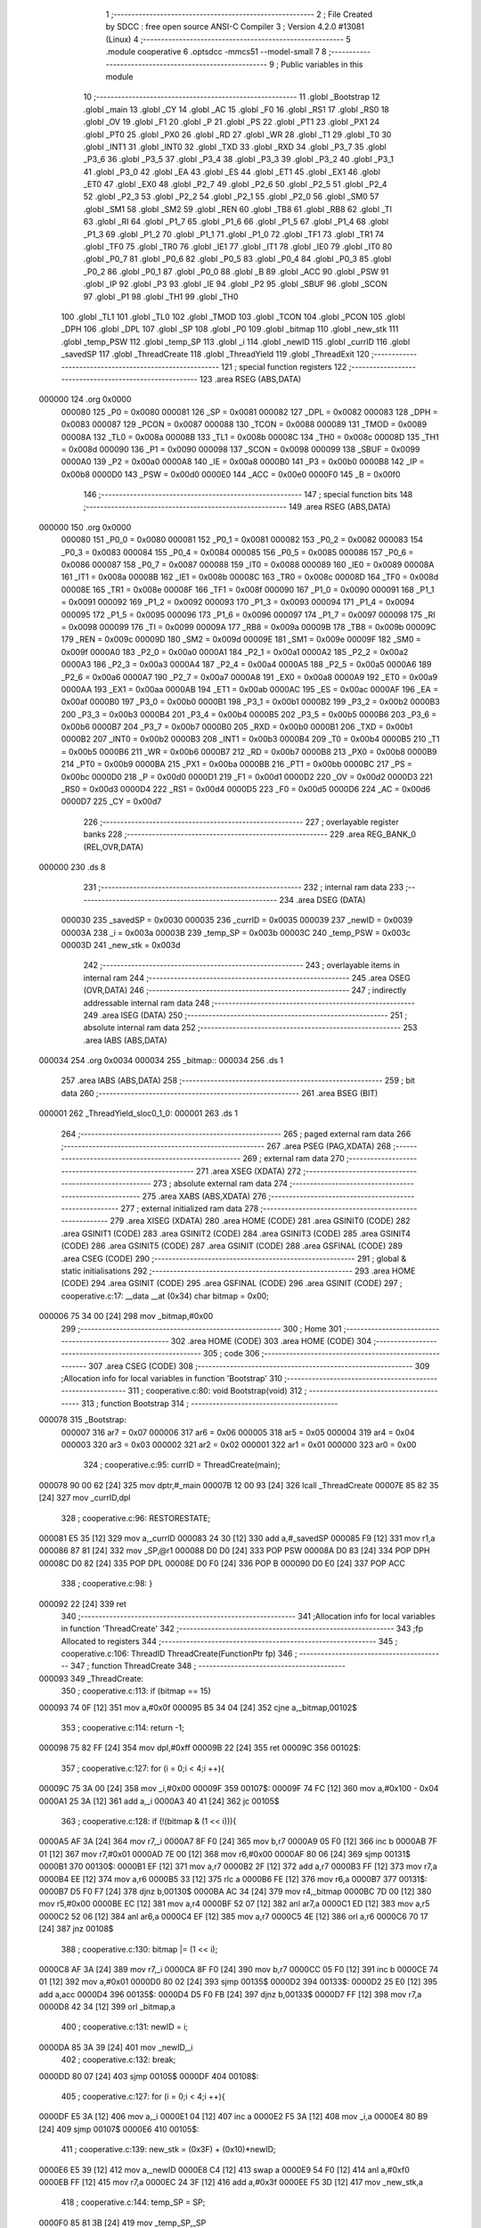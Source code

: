                                       1 ;--------------------------------------------------------
                                      2 ; File Created by SDCC : free open source ANSI-C Compiler
                                      3 ; Version 4.2.0 #13081 (Linux)
                                      4 ;--------------------------------------------------------
                                      5 	.module cooperative
                                      6 	.optsdcc -mmcs51 --model-small
                                      7 	
                                      8 ;--------------------------------------------------------
                                      9 ; Public variables in this module
                                     10 ;--------------------------------------------------------
                                     11 	.globl _Bootstrap
                                     12 	.globl _main
                                     13 	.globl _CY
                                     14 	.globl _AC
                                     15 	.globl _F0
                                     16 	.globl _RS1
                                     17 	.globl _RS0
                                     18 	.globl _OV
                                     19 	.globl _F1
                                     20 	.globl _P
                                     21 	.globl _PS
                                     22 	.globl _PT1
                                     23 	.globl _PX1
                                     24 	.globl _PT0
                                     25 	.globl _PX0
                                     26 	.globl _RD
                                     27 	.globl _WR
                                     28 	.globl _T1
                                     29 	.globl _T0
                                     30 	.globl _INT1
                                     31 	.globl _INT0
                                     32 	.globl _TXD
                                     33 	.globl _RXD
                                     34 	.globl _P3_7
                                     35 	.globl _P3_6
                                     36 	.globl _P3_5
                                     37 	.globl _P3_4
                                     38 	.globl _P3_3
                                     39 	.globl _P3_2
                                     40 	.globl _P3_1
                                     41 	.globl _P3_0
                                     42 	.globl _EA
                                     43 	.globl _ES
                                     44 	.globl _ET1
                                     45 	.globl _EX1
                                     46 	.globl _ET0
                                     47 	.globl _EX0
                                     48 	.globl _P2_7
                                     49 	.globl _P2_6
                                     50 	.globl _P2_5
                                     51 	.globl _P2_4
                                     52 	.globl _P2_3
                                     53 	.globl _P2_2
                                     54 	.globl _P2_1
                                     55 	.globl _P2_0
                                     56 	.globl _SM0
                                     57 	.globl _SM1
                                     58 	.globl _SM2
                                     59 	.globl _REN
                                     60 	.globl _TB8
                                     61 	.globl _RB8
                                     62 	.globl _TI
                                     63 	.globl _RI
                                     64 	.globl _P1_7
                                     65 	.globl _P1_6
                                     66 	.globl _P1_5
                                     67 	.globl _P1_4
                                     68 	.globl _P1_3
                                     69 	.globl _P1_2
                                     70 	.globl _P1_1
                                     71 	.globl _P1_0
                                     72 	.globl _TF1
                                     73 	.globl _TR1
                                     74 	.globl _TF0
                                     75 	.globl _TR0
                                     76 	.globl _IE1
                                     77 	.globl _IT1
                                     78 	.globl _IE0
                                     79 	.globl _IT0
                                     80 	.globl _P0_7
                                     81 	.globl _P0_6
                                     82 	.globl _P0_5
                                     83 	.globl _P0_4
                                     84 	.globl _P0_3
                                     85 	.globl _P0_2
                                     86 	.globl _P0_1
                                     87 	.globl _P0_0
                                     88 	.globl _B
                                     89 	.globl _ACC
                                     90 	.globl _PSW
                                     91 	.globl _IP
                                     92 	.globl _P3
                                     93 	.globl _IE
                                     94 	.globl _P2
                                     95 	.globl _SBUF
                                     96 	.globl _SCON
                                     97 	.globl _P1
                                     98 	.globl _TH1
                                     99 	.globl _TH0
                                    100 	.globl _TL1
                                    101 	.globl _TL0
                                    102 	.globl _TMOD
                                    103 	.globl _TCON
                                    104 	.globl _PCON
                                    105 	.globl _DPH
                                    106 	.globl _DPL
                                    107 	.globl _SP
                                    108 	.globl _P0
                                    109 	.globl _bitmap
                                    110 	.globl _new_stk
                                    111 	.globl _temp_PSW
                                    112 	.globl _temp_SP
                                    113 	.globl _i
                                    114 	.globl _newID
                                    115 	.globl _currID
                                    116 	.globl _savedSP
                                    117 	.globl _ThreadCreate
                                    118 	.globl _ThreadYield
                                    119 	.globl _ThreadExit
                                    120 ;--------------------------------------------------------
                                    121 ; special function registers
                                    122 ;--------------------------------------------------------
                                    123 	.area RSEG    (ABS,DATA)
      000000                        124 	.org 0x0000
                           000080   125 _P0	=	0x0080
                           000081   126 _SP	=	0x0081
                           000082   127 _DPL	=	0x0082
                           000083   128 _DPH	=	0x0083
                           000087   129 _PCON	=	0x0087
                           000088   130 _TCON	=	0x0088
                           000089   131 _TMOD	=	0x0089
                           00008A   132 _TL0	=	0x008a
                           00008B   133 _TL1	=	0x008b
                           00008C   134 _TH0	=	0x008c
                           00008D   135 _TH1	=	0x008d
                           000090   136 _P1	=	0x0090
                           000098   137 _SCON	=	0x0098
                           000099   138 _SBUF	=	0x0099
                           0000A0   139 _P2	=	0x00a0
                           0000A8   140 _IE	=	0x00a8
                           0000B0   141 _P3	=	0x00b0
                           0000B8   142 _IP	=	0x00b8
                           0000D0   143 _PSW	=	0x00d0
                           0000E0   144 _ACC	=	0x00e0
                           0000F0   145 _B	=	0x00f0
                                    146 ;--------------------------------------------------------
                                    147 ; special function bits
                                    148 ;--------------------------------------------------------
                                    149 	.area RSEG    (ABS,DATA)
      000000                        150 	.org 0x0000
                           000080   151 _P0_0	=	0x0080
                           000081   152 _P0_1	=	0x0081
                           000082   153 _P0_2	=	0x0082
                           000083   154 _P0_3	=	0x0083
                           000084   155 _P0_4	=	0x0084
                           000085   156 _P0_5	=	0x0085
                           000086   157 _P0_6	=	0x0086
                           000087   158 _P0_7	=	0x0087
                           000088   159 _IT0	=	0x0088
                           000089   160 _IE0	=	0x0089
                           00008A   161 _IT1	=	0x008a
                           00008B   162 _IE1	=	0x008b
                           00008C   163 _TR0	=	0x008c
                           00008D   164 _TF0	=	0x008d
                           00008E   165 _TR1	=	0x008e
                           00008F   166 _TF1	=	0x008f
                           000090   167 _P1_0	=	0x0090
                           000091   168 _P1_1	=	0x0091
                           000092   169 _P1_2	=	0x0092
                           000093   170 _P1_3	=	0x0093
                           000094   171 _P1_4	=	0x0094
                           000095   172 _P1_5	=	0x0095
                           000096   173 _P1_6	=	0x0096
                           000097   174 _P1_7	=	0x0097
                           000098   175 _RI	=	0x0098
                           000099   176 _TI	=	0x0099
                           00009A   177 _RB8	=	0x009a
                           00009B   178 _TB8	=	0x009b
                           00009C   179 _REN	=	0x009c
                           00009D   180 _SM2	=	0x009d
                           00009E   181 _SM1	=	0x009e
                           00009F   182 _SM0	=	0x009f
                           0000A0   183 _P2_0	=	0x00a0
                           0000A1   184 _P2_1	=	0x00a1
                           0000A2   185 _P2_2	=	0x00a2
                           0000A3   186 _P2_3	=	0x00a3
                           0000A4   187 _P2_4	=	0x00a4
                           0000A5   188 _P2_5	=	0x00a5
                           0000A6   189 _P2_6	=	0x00a6
                           0000A7   190 _P2_7	=	0x00a7
                           0000A8   191 _EX0	=	0x00a8
                           0000A9   192 _ET0	=	0x00a9
                           0000AA   193 _EX1	=	0x00aa
                           0000AB   194 _ET1	=	0x00ab
                           0000AC   195 _ES	=	0x00ac
                           0000AF   196 _EA	=	0x00af
                           0000B0   197 _P3_0	=	0x00b0
                           0000B1   198 _P3_1	=	0x00b1
                           0000B2   199 _P3_2	=	0x00b2
                           0000B3   200 _P3_3	=	0x00b3
                           0000B4   201 _P3_4	=	0x00b4
                           0000B5   202 _P3_5	=	0x00b5
                           0000B6   203 _P3_6	=	0x00b6
                           0000B7   204 _P3_7	=	0x00b7
                           0000B0   205 _RXD	=	0x00b0
                           0000B1   206 _TXD	=	0x00b1
                           0000B2   207 _INT0	=	0x00b2
                           0000B3   208 _INT1	=	0x00b3
                           0000B4   209 _T0	=	0x00b4
                           0000B5   210 _T1	=	0x00b5
                           0000B6   211 _WR	=	0x00b6
                           0000B7   212 _RD	=	0x00b7
                           0000B8   213 _PX0	=	0x00b8
                           0000B9   214 _PT0	=	0x00b9
                           0000BA   215 _PX1	=	0x00ba
                           0000BB   216 _PT1	=	0x00bb
                           0000BC   217 _PS	=	0x00bc
                           0000D0   218 _P	=	0x00d0
                           0000D1   219 _F1	=	0x00d1
                           0000D2   220 _OV	=	0x00d2
                           0000D3   221 _RS0	=	0x00d3
                           0000D4   222 _RS1	=	0x00d4
                           0000D5   223 _F0	=	0x00d5
                           0000D6   224 _AC	=	0x00d6
                           0000D7   225 _CY	=	0x00d7
                                    226 ;--------------------------------------------------------
                                    227 ; overlayable register banks
                                    228 ;--------------------------------------------------------
                                    229 	.area REG_BANK_0	(REL,OVR,DATA)
      000000                        230 	.ds 8
                                    231 ;--------------------------------------------------------
                                    232 ; internal ram data
                                    233 ;--------------------------------------------------------
                                    234 	.area DSEG    (DATA)
                           000030   235 _savedSP	=	0x0030
                           000035   236 _currID	=	0x0035
                           000039   237 _newID	=	0x0039
                           00003A   238 _i	=	0x003a
                           00003B   239 _temp_SP	=	0x003b
                           00003C   240 _temp_PSW	=	0x003c
                           00003D   241 _new_stk	=	0x003d
                                    242 ;--------------------------------------------------------
                                    243 ; overlayable items in internal ram
                                    244 ;--------------------------------------------------------
                                    245 	.area	OSEG    (OVR,DATA)
                                    246 ;--------------------------------------------------------
                                    247 ; indirectly addressable internal ram data
                                    248 ;--------------------------------------------------------
                                    249 	.area ISEG    (DATA)
                                    250 ;--------------------------------------------------------
                                    251 ; absolute internal ram data
                                    252 ;--------------------------------------------------------
                                    253 	.area IABS    (ABS,DATA)
      000034                        254 	.org 0x0034
      000034                        255 _bitmap::
      000034                        256 	.ds 1
                                    257 	.area IABS    (ABS,DATA)
                                    258 ;--------------------------------------------------------
                                    259 ; bit data
                                    260 ;--------------------------------------------------------
                                    261 	.area BSEG    (BIT)
      000001                        262 _ThreadYield_sloc0_1_0:
      000001                        263 	.ds 1
                                    264 ;--------------------------------------------------------
                                    265 ; paged external ram data
                                    266 ;--------------------------------------------------------
                                    267 	.area PSEG    (PAG,XDATA)
                                    268 ;--------------------------------------------------------
                                    269 ; external ram data
                                    270 ;--------------------------------------------------------
                                    271 	.area XSEG    (XDATA)
                                    272 ;--------------------------------------------------------
                                    273 ; absolute external ram data
                                    274 ;--------------------------------------------------------
                                    275 	.area XABS    (ABS,XDATA)
                                    276 ;--------------------------------------------------------
                                    277 ; external initialized ram data
                                    278 ;--------------------------------------------------------
                                    279 	.area XISEG   (XDATA)
                                    280 	.area HOME    (CODE)
                                    281 	.area GSINIT0 (CODE)
                                    282 	.area GSINIT1 (CODE)
                                    283 	.area GSINIT2 (CODE)
                                    284 	.area GSINIT3 (CODE)
                                    285 	.area GSINIT4 (CODE)
                                    286 	.area GSINIT5 (CODE)
                                    287 	.area GSINIT  (CODE)
                                    288 	.area GSFINAL (CODE)
                                    289 	.area CSEG    (CODE)
                                    290 ;--------------------------------------------------------
                                    291 ; global & static initialisations
                                    292 ;--------------------------------------------------------
                                    293 	.area HOME    (CODE)
                                    294 	.area GSINIT  (CODE)
                                    295 	.area GSFINAL (CODE)
                                    296 	.area GSINIT  (CODE)
                                    297 ;	cooperative.c:17: __data __at (0x34) char bitmap = 0x00;
      000006 75 34 00         [24]  298 	mov	_bitmap,#0x00
                                    299 ;--------------------------------------------------------
                                    300 ; Home
                                    301 ;--------------------------------------------------------
                                    302 	.area HOME    (CODE)
                                    303 	.area HOME    (CODE)
                                    304 ;--------------------------------------------------------
                                    305 ; code
                                    306 ;--------------------------------------------------------
                                    307 	.area CSEG    (CODE)
                                    308 ;------------------------------------------------------------
                                    309 ;Allocation info for local variables in function 'Bootstrap'
                                    310 ;------------------------------------------------------------
                                    311 ;	cooperative.c:80: void Bootstrap(void)
                                    312 ;	-----------------------------------------
                                    313 ;	 function Bootstrap
                                    314 ;	-----------------------------------------
      000078                        315 _Bootstrap:
                           000007   316 	ar7 = 0x07
                           000006   317 	ar6 = 0x06
                           000005   318 	ar5 = 0x05
                           000004   319 	ar4 = 0x04
                           000003   320 	ar3 = 0x03
                           000002   321 	ar2 = 0x02
                           000001   322 	ar1 = 0x01
                           000000   323 	ar0 = 0x00
                                    324 ;	cooperative.c:95: currID = ThreadCreate(main);
      000078 90 00 62         [24]  325 	mov	dptr,#_main
      00007B 12 00 93         [24]  326 	lcall	_ThreadCreate
      00007E 85 82 35         [24]  327 	mov	_currID,dpl
                                    328 ;	cooperative.c:96: RESTORESTATE;
      000081 E5 35            [12]  329 	mov	a,_currID
      000083 24 30            [12]  330 	add	a,#_savedSP
      000085 F9               [12]  331 	mov	r1,a
      000086 87 81            [24]  332 	mov	_SP,@r1
      000088 D0 D0            [24]  333 	POP PSW 
      00008A D0 83            [24]  334 	POP DPH 
      00008C D0 82            [24]  335 	POP DPL 
      00008E D0 F0            [24]  336 	POP B 
      000090 D0 E0            [24]  337 	POP ACC 
                                    338 ;	cooperative.c:98: }
      000092 22               [24]  339 	ret
                                    340 ;------------------------------------------------------------
                                    341 ;Allocation info for local variables in function 'ThreadCreate'
                                    342 ;------------------------------------------------------------
                                    343 ;fp                        Allocated to registers 
                                    344 ;------------------------------------------------------------
                                    345 ;	cooperative.c:106: ThreadID ThreadCreate(FunctionPtr fp)
                                    346 ;	-----------------------------------------
                                    347 ;	 function ThreadCreate
                                    348 ;	-----------------------------------------
      000093                        349 _ThreadCreate:
                                    350 ;	cooperative.c:113: if (bitmap == 15)
      000093 74 0F            [12]  351 	mov	a,#0x0f
      000095 B5 34 04         [24]  352 	cjne	a,_bitmap,00102$
                                    353 ;	cooperative.c:114: return -1;
      000098 75 82 FF         [24]  354 	mov	dpl,#0xff
      00009B 22               [24]  355 	ret
      00009C                        356 00102$:
                                    357 ;	cooperative.c:127: for (i = 0;i < 4;i ++){
      00009C 75 3A 00         [24]  358 	mov	_i,#0x00
      00009F                        359 00107$:
      00009F 74 FC            [12]  360 	mov	a,#0x100 - 0x04
      0000A1 25 3A            [12]  361 	add	a,_i
      0000A3 40 41            [24]  362 	jc	00105$
                                    363 ;	cooperative.c:128: if (!(bitmap & (1 << i))){
      0000A5 AF 3A            [24]  364 	mov	r7,_i
      0000A7 8F F0            [24]  365 	mov	b,r7
      0000A9 05 F0            [12]  366 	inc	b
      0000AB 7F 01            [12]  367 	mov	r7,#0x01
      0000AD 7E 00            [12]  368 	mov	r6,#0x00
      0000AF 80 06            [24]  369 	sjmp	00131$
      0000B1                        370 00130$:
      0000B1 EF               [12]  371 	mov	a,r7
      0000B2 2F               [12]  372 	add	a,r7
      0000B3 FF               [12]  373 	mov	r7,a
      0000B4 EE               [12]  374 	mov	a,r6
      0000B5 33               [12]  375 	rlc	a
      0000B6 FE               [12]  376 	mov	r6,a
      0000B7                        377 00131$:
      0000B7 D5 F0 F7         [24]  378 	djnz	b,00130$
      0000BA AC 34            [24]  379 	mov	r4,_bitmap
      0000BC 7D 00            [12]  380 	mov	r5,#0x00
      0000BE EC               [12]  381 	mov	a,r4
      0000BF 52 07            [12]  382 	anl	ar7,a
      0000C1 ED               [12]  383 	mov	a,r5
      0000C2 52 06            [12]  384 	anl	ar6,a
      0000C4 EF               [12]  385 	mov	a,r7
      0000C5 4E               [12]  386 	orl	a,r6
      0000C6 70 17            [24]  387 	jnz	00108$
                                    388 ;	cooperative.c:130: bitmap |= (1 << i);
      0000C8 AF 3A            [24]  389 	mov	r7,_i
      0000CA 8F F0            [24]  390 	mov	b,r7
      0000CC 05 F0            [12]  391 	inc	b
      0000CE 74 01            [12]  392 	mov	a,#0x01
      0000D0 80 02            [24]  393 	sjmp	00135$
      0000D2                        394 00133$:
      0000D2 25 E0            [12]  395 	add	a,acc
      0000D4                        396 00135$:
      0000D4 D5 F0 FB         [24]  397 	djnz	b,00133$
      0000D7 FF               [12]  398 	mov	r7,a
      0000D8 42 34            [12]  399 	orl	_bitmap,a
                                    400 ;	cooperative.c:131: newID = i;
      0000DA 85 3A 39         [24]  401 	mov	_newID,_i
                                    402 ;	cooperative.c:132: break;
      0000DD 80 07            [24]  403 	sjmp	00105$
      0000DF                        404 00108$:
                                    405 ;	cooperative.c:127: for (i = 0;i < 4;i ++){
      0000DF E5 3A            [12]  406 	mov	a,_i
      0000E1 04               [12]  407 	inc	a
      0000E2 F5 3A            [12]  408 	mov	_i,a
      0000E4 80 B9            [24]  409 	sjmp	00107$
      0000E6                        410 00105$:
                                    411 ;	cooperative.c:139: new_stk = (0x3F) + (0x10)*newID;
      0000E6 E5 39            [12]  412 	mov	a,_newID
      0000E8 C4               [12]  413 	swap	a
      0000E9 54 F0            [12]  414 	anl	a,#0xf0
      0000EB FF               [12]  415 	mov	r7,a
      0000EC 24 3F            [12]  416 	add	a,#0x3f
      0000EE F5 3D            [12]  417 	mov	_new_stk,a
                                    418 ;	cooperative.c:144: temp_SP = SP;
      0000F0 85 81 3B         [24]  419 	mov	_temp_SP,_SP
                                    420 ;	cooperative.c:145: SP = new_stk;
      0000F3 85 3D 81         [24]  421 	mov	_SP,_new_stk
                                    422 ;	cooperative.c:159: __endasm;
      0000F6 C0 82            [24]  423 	PUSH	DPL
      0000F8 C0 83            [24]  424 	PUSH	DPH
                                    425 ;	cooperative.c:173: __endasm;
      0000FA 74 00            [12]  426 	MOV	A, #0
      0000FC C0 E0            [24]  427 	PUSH	ACC
      0000FE C0 E0            [24]  428 	PUSH	ACC
      000100 C0 E0            [24]  429 	PUSH	ACC
      000102 C0 E0            [24]  430 	PUSH	ACC
                                    431 ;	cooperative.c:187: temp_PSW = PSW;
      000104 85 D0 3C         [24]  432 	mov	_temp_PSW,_PSW
                                    433 ;	cooperative.c:188: PSW = newID << 3;
      000107 E5 39            [12]  434 	mov	a,_newID
      000109 FF               [12]  435 	mov	r7,a
      00010A C4               [12]  436 	swap	a
      00010B 03               [12]  437 	rr	a
      00010C 54 F8            [12]  438 	anl	a,#0xf8
      00010E F5 D0            [12]  439 	mov	_PSW,a
                                    440 ;	cooperative.c:191: __endasm;
      000110 C0 D0            [24]  441 	PUSH	PSW
                                    442 ;	cooperative.c:192: PSW = temp_PSW;
      000112 85 3C D0         [24]  443 	mov	_PSW,_temp_PSW
                                    444 ;	cooperative.c:197: savedSP[newID] = SP;
      000115 E5 39            [12]  445 	mov	a,_newID
      000117 24 30            [12]  446 	add	a,#_savedSP
      000119 F8               [12]  447 	mov	r0,a
      00011A A6 81            [24]  448 	mov	@r0,_SP
                                    449 ;	cooperative.c:201: SP = temp_SP;
      00011C 85 3B 81         [24]  450 	mov	_SP,_temp_SP
                                    451 ;	cooperative.c:205: return newID;
      00011F 85 39 82         [24]  452 	mov	dpl,_newID
                                    453 ;	cooperative.c:208: }
      000122 22               [24]  454 	ret
                                    455 ;------------------------------------------------------------
                                    456 ;Allocation info for local variables in function 'ThreadYield'
                                    457 ;------------------------------------------------------------
                                    458 ;	cooperative.c:217: void ThreadYield(void)
                                    459 ;	-----------------------------------------
                                    460 ;	 function ThreadYield
                                    461 ;	-----------------------------------------
      000123                        462 _ThreadYield:
                                    463 ;	cooperative.c:219: SAVESTATE;
      000123 C0 E0            [24]  464 	PUSH ACC 
      000125 C0 F0            [24]  465 	PUSH B 
      000127 C0 82            [24]  466 	PUSH DPL 
      000129 C0 83            [24]  467 	PUSH DPH 
      00012B C0 D0            [24]  468 	PUSH PSW 
      00012D E5 35            [12]  469 	mov	a,_currID
      00012F 24 30            [12]  470 	add	a,#_savedSP
      000131 F8               [12]  471 	mov	r0,a
      000132 A6 81            [24]  472 	mov	@r0,_SP
                                    473 ;	cooperative.c:220: do
      000134                        474 00103$:
                                    475 ;	cooperative.c:232: currID = ((currID >= 3)? 0 : (currID + 1));
      000134 C3               [12]  476 	clr	c
      000135 E5 35            [12]  477 	mov	a,_currID
      000137 94 03            [12]  478 	subb	a,#0x03
      000139 92 01            [24]  479 	mov	_ThreadYield_sloc0_1_0,c
      00013B 40 06            [24]  480 	jc	00108$
      00013D 7E 00            [12]  481 	mov	r6,#0x00
      00013F 7F 00            [12]  482 	mov	r7,#0x00
      000141 80 09            [24]  483 	sjmp	00109$
      000143                        484 00108$:
      000143 AD 35            [24]  485 	mov	r5,_currID
      000145 0D               [12]  486 	inc	r5
      000146 ED               [12]  487 	mov	a,r5
      000147 FE               [12]  488 	mov	r6,a
      000148 33               [12]  489 	rlc	a
      000149 95 E0            [12]  490 	subb	a,acc
      00014B FF               [12]  491 	mov	r7,a
      00014C                        492 00109$:
      00014C 8E 35            [24]  493 	mov	_currID,r6
                                    494 ;	cooperative.c:233: if (bitmap & (1 << currID)){
      00014E AF 35            [24]  495 	mov	r7,_currID
      000150 8F F0            [24]  496 	mov	b,r7
      000152 05 F0            [12]  497 	inc	b
      000154 7F 01            [12]  498 	mov	r7,#0x01
      000156 7E 00            [12]  499 	mov	r6,#0x00
      000158 80 06            [24]  500 	sjmp	00124$
      00015A                        501 00123$:
      00015A EF               [12]  502 	mov	a,r7
      00015B 2F               [12]  503 	add	a,r7
      00015C FF               [12]  504 	mov	r7,a
      00015D EE               [12]  505 	mov	a,r6
      00015E 33               [12]  506 	rlc	a
      00015F FE               [12]  507 	mov	r6,a
      000160                        508 00124$:
      000160 D5 F0 F7         [24]  509 	djnz	b,00123$
      000163 AC 34            [24]  510 	mov	r4,_bitmap
      000165 7D 00            [12]  511 	mov	r5,#0x00
      000167 EC               [12]  512 	mov	a,r4
      000168 52 07            [12]  513 	anl	ar7,a
      00016A ED               [12]  514 	mov	a,r5
      00016B 52 06            [12]  515 	anl	ar6,a
      00016D EF               [12]  516 	mov	a,r7
      00016E 4E               [12]  517 	orl	a,r6
      00016F 60 C3            [24]  518 	jz	00103$
                                    519 ;	cooperative.c:238: RESTORESTATE;
      000171 E5 35            [12]  520 	mov	a,_currID
      000173 24 30            [12]  521 	add	a,#_savedSP
      000175 F9               [12]  522 	mov	r1,a
      000176 87 81            [24]  523 	mov	_SP,@r1
      000178 D0 D0            [24]  524 	POP PSW 
      00017A D0 83            [24]  525 	POP DPH 
      00017C D0 82            [24]  526 	POP DPL 
      00017E D0 F0            [24]  527 	POP B 
      000180 D0 E0            [24]  528 	POP ACC 
                                    529 ;	cooperative.c:239: }
      000182 22               [24]  530 	ret
                                    531 ;------------------------------------------------------------
                                    532 ;Allocation info for local variables in function 'ThreadExit'
                                    533 ;------------------------------------------------------------
                                    534 ;	cooperative.c:246: void ThreadExit(void)
                                    535 ;	-----------------------------------------
                                    536 ;	 function ThreadExit
                                    537 ;	-----------------------------------------
      000183                        538 _ThreadExit:
                                    539 ;	cooperative.c:255: RESTORESTATE;
      000183 E5 35            [12]  540 	mov	a,_currID
      000185 24 30            [12]  541 	add	a,#_savedSP
      000187 F9               [12]  542 	mov	r1,a
      000188 87 81            [24]  543 	mov	_SP,@r1
      00018A D0 D0            [24]  544 	POP PSW 
      00018C D0 83            [24]  545 	POP DPH 
      00018E D0 82            [24]  546 	POP DPL 
      000190 D0 F0            [24]  547 	POP B 
      000192 D0 E0            [24]  548 	POP ACC 
                                    549 ;	cooperative.c:256: }
      000194 22               [24]  550 	ret
                                    551 	.area CSEG    (CODE)
                                    552 	.area CONST   (CODE)
                                    553 	.area XINIT   (CODE)
                                    554 	.area CABS    (ABS,CODE)
